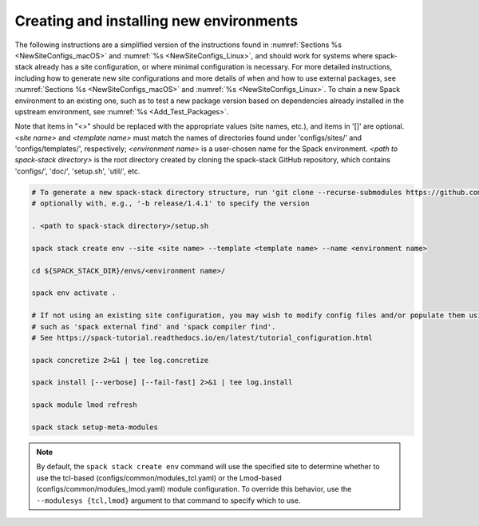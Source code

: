 .. _CreatingEnvironment:

Creating and installing new environments
****************************************

The following instructions are a simplified version of the instructions found in :numref:`Sections %s <NewSiteConfigs_macOS>` and :numref:`%s <NewSiteConfigs_Linux>`, and should work for systems where spack-stack already has a site configuration, or where minimal configuration is necessary. For more detailed instructions, including how to generate new site configurations and more details of when and how to use external packages, see :numref:`Sections %s <NewSiteConfigs_macOS>` and :numref:`%s <NewSiteConfigs_Linux>`. To chain a new Spack environment to an existing one, such as to test a new package version based on dependencies already installed in the upstream environment, see :numref:`%s <Add_Test_Packages>`.

Note that items in "<>" should be replaced with the appropriate values (site names, etc.), and items in '[]' are optional. *<site name>* and *<template name>* must match the names of directories found under 'configs/sites/' and 'configs/templates/', respectively; *<environment name>* is a user-chosen name for the Spack environment. *<path to spack-stack directory>* is the root directory created by cloning the spack-stack GitHub repository, which contains 'configs/', 'doc/', 'setup.sh', 'util/', etc.

.. code-block:: console

   # To generate a new spack-stack directory structure, run 'git clone --recurse-submodules https://github.com/JCSDA/spack-stack',
   # optionally with, e.g., '-b release/1.4.1' to specify the version

   . <path to spack-stack directory>/setup.sh

   spack stack create env --site <site name> --template <template name> --name <environment name>

   cd ${SPACK_STACK_DIR}/envs/<environment name>/

   spack env activate .

   # If not using an existing site configuration, you may wish to modify config files and/or populate them using commands
   # such as 'spack external find' and 'spack compiler find'.
   # See https://spack-tutorial.readthedocs.io/en/latest/tutorial_configuration.html

   spack concretize 2>&1 | tee log.concretize

   spack install [--verbose] [--fail-fast] 2>&1 | tee log.install

   spack module lmod refresh

   spack stack setup-meta-modules

.. note::
   By default, the ``spack stack create env`` command will use the specified site to determine whether to use the tcl-based (configs/common/modules_tcl.yaml) or the Lmod-based (configs/common/modules_lmod.yaml) module configuration. To override this behavior, use the ``--modulesys {tcl,lmod}`` argument to that command to specify which to use.

